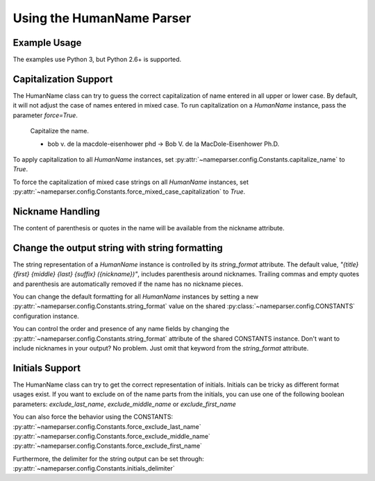 Using the HumanName Parser
==========================

Example Usage
-------------

The examples use Python 3, but Python 2.6+ is supported.

.. doctest::
    :options: +NORMALIZE_WHITESPACE

    >>> from nameparser import HumanName
    >>> name = HumanName("Dr. Juan Q. Xavier de la Vega III")
    >>> name.title
    'Dr.'
    >>> name["title"]
    'Dr.'
    >>> name.first
    'Juan'
    >>> name.middle
    'Q. Xavier'
    >>> name.last
    'de la Vega'
    >>> name.suffix
    'III'
    >>> name.surnames
    'Q. Xavier de la Vega'
    >>> name.full_name = "Juan Q. Xavier Velasquez y Garcia, Jr."
    >>> name
    <HumanName : [
    	title: '' 
    	first: 'Juan' 
    	middle: 'Q. Xavier' 
    	last: 'Velasquez y Garcia' 
    	suffix: 'Jr.'
    	nickname: ''
    ]>
    >>> name.middle = "Jason Alexander"
    >>> name.middle
    'Jason Alexander'
    >>> name
    <HumanName : [
        title: '' 
        first: 'Juan' 
        middle: 'Jason Alexander' 
        last: 'Velasquez y Garcia' 
        suffix: 'Jr.'
        nickname: ''
    ]>
    >>> name.middle = ["custom","values"]
    >>> name.middle
    'custom values'
    >>> name.full_name = 'Doe-Ray, Jonathan "John" A. Harris'
    >>> name.as_dict()
    {'last': 'Doe-Ray', 'suffix': '', 'title': '', 'middle': 'A. Harris', 'nickname': 'John', 'first': 'Jonathan'}
    >>> name.as_dict(False) # add False to hide keys with empty values
    {'middle': 'A. Harris', 'nickname': 'John', 'last': 'Doe-Ray', 'first': 'Jonathan'}
    >>> name = HumanName("Dr. Juan Q. Xavier de la Vega III")
    >>> name2 = HumanName("de la vega, dr. juan Q. xavier III")
    >>> name == name2
    True
    >>> len(name)
    5
    >>> list(name)
    ['Dr.', 'Juan', 'Q. Xavier', 'de la Vega', 'III']
    >>> name[1:-2]
    ['Juan', 'Q. Xavier', 'de la Vega']


Capitalization Support
----------------------

The HumanName class can try to guess the correct capitalization of name
entered in all upper or lower case. By default, it will not adjust 
the case of names entered in mixed case. To run capitalization on a
`HumanName` instance, pass the parameter `force=True`.

    Capitalize the name.

    * bob v. de la macdole-eisenhower phd -> Bob V. de la MacDole-Eisenhower Ph.D.

.. doctest:: capitalize

    >>> name = HumanName("bob v. de la macdole-eisenhower phd")
    >>> name.capitalize()
    >>> str(name)
    'Bob V. de la MacDole-Eisenhower Ph.D.'
    >>> name = HumanName('Shirley Maclaine') # Don't change mixed case names
    >>> name.capitalize()
    >>> str(name)
    'Shirley Maclaine'
    >>> name.capitalize(force=True)
    >>> str(name) 
    'Shirley MacLaine'

To apply capitalization to all `HumanName` instances, set
:py:attr:`~nameparser.config.Constants.capitalize_name` to `True`.

.. doctest:: capitalize_name
    :options: +NORMALIZE_WHITESPACE

    >>> from nameparser.config import CONSTANTS
    >>> CONSTANTS.capitalize_name = True
    >>> name = HumanName("bob v. de la macdole-eisenhower phd")
    >>> str(name)
    'Bob V. de la MacDole-Eisenhower Ph.D.'

To force the capitalization of mixed case strings on all `HumanName` instances,
set :py:attr:`~nameparser.config.Constants.force_mixed_case_capitalization` to `True`. 

.. doctest:: force_mixed_case_capitalization
    :options: +NORMALIZE_WHITESPACE

    >>> from nameparser.config import CONSTANTS
    >>> CONSTANTS.force_mixed_case_capitalization = True
    >>> name = HumanName('Shirley Maclaine')
    >>> name.capitalize()
    >>> str(name)
    'Shirley MacLaine'


Nickname Handling
------------------

The content of parenthesis or quotes in the name will be
available from the nickname attribute.

.. doctest:: nicknames
    :options: +NORMALIZE_WHITESPACE

    >>> name = HumanName('Jonathan "John" A. Smith')
    >>> name
    <HumanName : [
      title: ''
      first: 'Jonathan'
      middle: 'A.'
      last: 'Smith'
      suffix: ''
      nickname: 'John'
    ]>

Change the output string with string formatting
-----------------------------------------------

The string representation of a `HumanName` instance is controlled by its `string_format` attribute.
The default value, `"{title} {first} {middle} {last} {suffix} ({nickname})"`, includes parenthesis
around nicknames. Trailing commas and empty quotes and parenthesis are automatically removed if the
name has no nickname pieces.

You can change the default formatting for all `HumanName` instances by setting a new
:py:attr:`~nameparser.config.Constants.string_format` value on the shared
:py:class:`~nameparser.config.CONSTANTS` configuration instance.

.. doctest:: string format

  >>> from nameparser.config import CONSTANTS
  >>> CONSTANTS.string_format = "{title} {first} ({nickname}) {middle} {last} {suffix}"
  >>> name = HumanName('Robert Johnson')
  >>> str(name)
  'Robert Johnson'
  >>> name = HumanName('Robert "Rob" Johnson')
  >>> str(name)
  'Robert (Rob) Johnson'

You can control the order and presence of any name fields by changing the
:py:attr:`~nameparser.config.Constants.string_format` attribute of the shared CONSTANTS instance.
Don't want to include nicknames in your output? No problem. Just omit that keyword from the 
`string_format` attribute.

.. doctest:: string format

  >>> from nameparser.config import CONSTANTS
  >>> CONSTANTS.string_format = "{title} {first} {last}"
  >>> name = HumanName("Dr. Juan Ruiz de la Vega III (Doc Vega)")
  >>> str(name)
  'Dr. Juan de la Vega'


Initials Support
----------------

The HumanName class can try to get the correct representation of initials.
Initials can be tricky as different format usages exist. 
If you want to exclude on of the name parts from the initials, you can use one of the following boolean parameters:
`exclude_last_name`, `exclude_middle_name` or `exclude_first_name`

You can also force the behavior using the CONSTANTS:
:py:attr:`~nameparser.config.Constants.force_exclude_last_name`
:py:attr:`~nameparser.config.Constants.force_exclude_middle_name`
:py:attr:`~nameparser.config.Constants.force_exclude_first_name`

Furthermore, the delimiter for the string output can be set through:
:py:attr:`~nameparser.config.Constants.initials_delimiter`

.. doctest:: initials

    >>> name = HumanName("Doe, John A. Kenneth, Jr.")
    >>> name.initials()
    'J. A. K. D.'
    >>> name.initials(exclude_last_name)
    'J. A. K.'
    >>> name.initials_list(exclude_middle_name):
    ['J', 'D']
    
